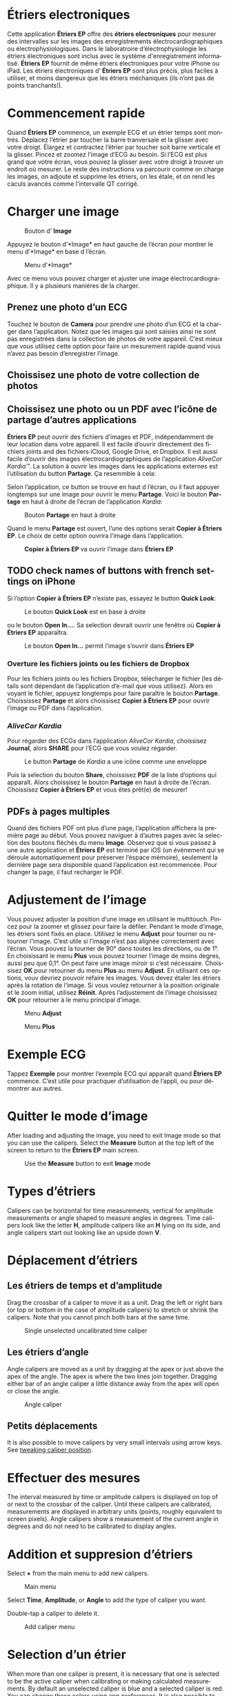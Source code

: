 #+TITLE:     
#+AUTHOR:    David Mann
#+EMAIL:     mannd@epstudiossoftware.com
#+DATE:      [2015-04-02 Thu]
#+DESCRIPTION: EP Calipers Help
#+KEYWORDS:
#+LANGUAGE:  fr
#+OPTIONS:   H:3 num:nil toc:t \n:nil @:t ::t |:t ^:t -:t f:t *:t <:t
#+OPTIONS:   TeX:t LaTeX:t skip:nil d:nil todo:t pri:nil tags:not-in-toc
#+INFOJS_OPT: view:nil toc:nil ltoc:t mouse:underline buttons:0 path:http://orgmode.org/org-info.js
#+EXPORT_SELECT_TAGS: export
#+EXPORT_EXCLUDE_TAGS: noexport
#+LINK_UP:   
#+LINK_HOME: 
#+XSLT:
#+HTML_HEAD: <style media="screen" type="text/css"> img {max-width: 100%; height: auto;} </style>
* COMMENT FRENCH VERSION
* Étriers electroniques
Cette application *Étriers EP* offre des *étriers electroniques* pour mesurer des intervalles sur les images des enregistrements électrocardiographiques ou électrophysiologiques.  Dans le laboratroire d’électrophysiologie les étriers électroniques sont inclus avec le système d'enregistrement informatisé.  *Étriers EP* fournit de même étriers électroniques pour votre iPhone ou iPad.  Les étriers électroniques d’ *Étriers EP* sont plus précis, plus faciles à utiliser, et moins dangereux que les étriers méchaniques (ils n’ont pas de points tranchants!).
* Commencement rapide
Quand *Étriers EP* commence, un exemple ECG et un étrier temps sont
montrés.  Déplacez l’étrier par toucher la barre tranversale et la
glisser avec votre droigt.  Élargez et contractez l’étrier par toucher
soit barre verticale et la glisser.  Pincez et zoomez l’image d’ECG au
besoin.  Si l’ECG est plus grand que votre écran, vous pouvez la
glisser avec votre droigt à trouver un endroit où mesurer.  Le reste
des instructions va parcourir comme on charge les images, on adjoute et
supprime les étriers, on les étale, et on rend les caculs avancés comme
l’intervalle QT corrigé.
* Charger une image
#+CAPTION: Bouton d’ *Image*
[[./img/image_button.png]]

Appuyez le bouton d’*Image* en haut gauche de l’écran pour montrer le menu d’*Image* en base d l’écran.
#+CAPTION: Menu d’*Image*
[[./img/image_menu.png]]

Avec ce menu vous pouvez charger et ajuster une image électrocardiographique.  Il y a plusieurs maniéres de la charger.
** Prenez une photo d’un ECG
[[./img/camera_icon.png]]Touchez le bouton de *Camera* pour prendre une photo d’un ECG et la charger dans l’application.  Notez que les images qui sont saisies ainsi ne sont pas enregistrées dans la collection de photos de votre appareil.  C’est mieux que vous utilisez cette option pour faire un mesurement rapide quand vous n’avez pas besoin d’enregistrer l’image.
** Choissisez une photo de votre collection de photos
** Choissisez une photo ou un PDF avec l’icône de partage d’autres applications
*Étriers EP* peut ouvrir des fichiers d’images et PDF, indépendamment de leur location dans votre appareil.  Il est facile d’ouvrir directement des fichiers joints and des fichiers iCloud, Google Drive, et Dropbox.  Il est aussi facile d’ouvrir des images électrocardiographiques de l’application /AliveCor Kardia™/.  La solution à ouvrir les images dans les applications externes est l’utilisation du button *Partage*.  Ça resemmble à cela: [[./img/share_icon.png]]

Selon l’application, ce button se trouve en haut d l’écran, ou il faut appuyer longtemps sur une image pour ouvrir le menu *Partage*.  Voici le bouton *Partage* en haut à droite de l’écran de l’application /Kardia/:
#+CAPTION: Bouton *Partage* en haut à droite
[[./img/aliveecgtop.png]]

Quand le menu *Partage* est ouvert, l’une des options serait *Copier à Étriers EP*.  Le choix de cette option ouvrira l’image dans l’application.

#+CAPTION: *Copier à Étriers EP* va ouvrir l’image dans *Étriers EP*
[[./img/copy_to_ep_calipers.png]]

** TODO check names of buttons with french settings on iPhone
Si l’option *Copier à Étriers EP* n’existe pas, essayez le button *Quick Look*: 

#+CAPTION: Le bouton *Quick Look* est en base à droite
[[./img/quicklook.png]]

ou le bouton *Open In...*.  Sa selection devrait ouvrir une fenêtre où *Copier à Étriers EP* apparaîtra.

#+CAPTION: Le bouton *Open In...* permit l’image s’ouvrir dans *Étriers EP*
[[./img/openin.png]]

*** Overture les fichiers joints ou les fichiers de Dropbox
Pour les fichiers joints ou les fichiers Dropbox, télécharger le fichier (les détails sont dépendant de l’application d’e-mail que vous utilisez).  Alors en voyant le fichier, appuyez longtemps pour faire paraître le bouton *Partage*.  Choississez *Partage* et alors choissisez *Copier à Étriers EP* pour ouvrir l’image ou PDF dans l’application.

*** /AliveCor Kardia/
Pour régarder des ECGs dans l’application /AliveCor Kardia/, choissisez *Journal*, alors *SHARE* pour l’ECG que vous voulez régarder.

#+CAPTION: Le button *Partage* de /Kardia/ a une icône comme une enveloppe
[[./img/alive_ecg.png]]

Puis la selection du bouton *Share*, choissisez *PDF* de la liste d’options qui apparaît.  Alors choissisez le bouton *Partage* en haut à droite de l’écran.  Choissisez *Copier à Étriers EP* et vous êtes prêt(e) de mesurer!

** PDFs à pages multiples
Quand des fichiers PDF ont plus d’une page, l’application affichera la première page au début. Vous pouvez naviguer à d’autres pages avec la selection des boutons fléchés du menu *Image*.  Observez que si vous passez à une autre application et *Étriers EP* est terminé par iOS (un événement qui se déroule automatiquement pour préserver l’éspace mémoire), seulement la dernière page sera disponible quand l’application est recommencée.  Pour changer la page, il faut recharger le PDF.
* Adjustement de l’image
Vous pouvez adjuster la position d’une image en utilisant le multitouch.  Pincez pour la zoomer et glissez pour faire la défiler.  Pendant le mode d’image, les étriers sont fixés en place.  Utilisez le menu *Adjust* pour tourner ou retourner l’image.  C’est utile si l’image n’est pas alignée correctement avec l’écran.   Vous pouvez la tourner de 90° dans toutes les directions, ou de 1°.  En choisissant le menu *Plus* vous pouvez tourner l’image de moins degres, aussi peu que 0,1°.  On peut faire une image miroir si c’est nécessaire.  Choissisez *OK* pour retourner du menu *Plus* au menu *Adjust*.  En utilisant ces options, vouv devriez pouvoir refaire les images.  Vous devez étaler les étriers après la rotation de l’image.  Si vous voulez retourner à la position originale et le zoom initial, utilisez *Réinit*.  Après l’adjustement de l’image choisissez *OK* pour retourner à le menu principal d’image.
#+CAPTION: Menu *Adjust*
[[./img/adjust_menu.png]]
#+CAPTION: Menu *Plus*
[[./img/more_menu.png]]
* Exemple ECG
Tappez *Exemple* pour montrer l’exemple ECG qui apparaît quand *Ëtriers EP* commence.  C’est utile pour practiquer d’utilisation de l’appli, ou pour démontrer aux autres.
* Quitter le mode d’image
After loading and adjusting the image, you need to exit Image mode so that you can use the calipers.  Select the *Measure* button at the top left of the screen to return to the *Étriers EP* main screen.
#+CAPTION: Use the *Measure* button to exit *Image* mode
[[./img/measure_button.png]]
* Types d’étriers
Calipers can be horizontal for time measurements, vertical for amplitude measurements or angle shaped to measure angles in degrees.  Time calipers look like the letter *H*, amplitude calipers like an *H* lying on its side, and angle calipers start out looking like an upside down *V*.  
* Déplacement d’étriers
** Les étriers de temps et d’amplitude
Drag the crossbar of a caliper to move it as a unit.  Drag the left or right bars (or top or bottom in the case of amplitude calipers) to stretch or shrink the calipers.  Note that you cannot pinch both bars at the same time.
#+CAPTION: Single unselected uncalibrated time caliper
[[./img/uncalibrated_caliper.png]]
** Les étriers d’angle
Angle calipers are moved as a unit by dragging at the apex or just above the apex of the angle.  The apex is where the two lines join together.  Dragging either bar of an angle caliper a little distance away from the apex will open or close the angle.
#+CAPTION: Angle caliper
[[./img/angle_caliper.png]]
** Petits déplacements
It is also possible to move calipers by very small intervals using arrow keys.  See [[tweak][tweaking caliper position]].
* Effectuer des mesures
The interval measured by time or amplitude calipers is displayed on top of or next to the crossbar of the caliper.  Until these calipers are calibrated, measurements are displayed in arbitrary units (points, roughly equivalent to screen pixels).  Angle calipers show a measurement of the current angle in degrees and do not need to be calibrated to display angles.
* Addition et suppresion d’étriers
Select *+* from the main menu to add new calipers.  
#+CAPTION: Main menu
[[./img/main_menu2.png]]

Select *Time*, *Amplitude*, or *Angle* to add the type of caliper you want. 

Double-tap a caliper to delete it.
#+CAPTION: Add caliper menu
[[./img/add_caliper_menu.png]]
* Selection d’un étrier
When more than one caliper is present, it is necessary that one is selected to be the active caliper when calibrating or making calculated measurements.  By default an unselected caliper is blue and a selected caliper is red.  You can change these colors using app [[app preferences][preferences]].  It is also possible to [[colors][change individual caliper colors]].  Single tapping an unselected caliper will select it.  Tap it again (but not too fast, as a double tap deletes the caliper) to unselect it.  As there can be only one selected caliper at a time, selecting a caliper will unselect any other caliper that happens to be selected.  In some cases a caliper will be selected automatically (for example to do calibration) if you have not already selected one.  If you want to select a different caliper, just tap another.
#+CAPTION: Two uncalibrated calipers, a time and amplitude.  The time caliper is selected.
[[./img/selected_caliper.png]]
* <<moreoptions>>Plusieurs options
** le menu plus
#+CAPTION: The *More* caliper menu
[[./img/more_caliper_menu.png]]

Selecting the *More* button on the main menu brings up the menu shown above.  The options on this menu are described next.
** <<colors>>Changer les coleurs d’étriers
Initial caliper colors are set via app [[app preferences][preferences]] and these colors apply to all newly added calipers.  However, once a caliper is added, its color can be changed, and each caliper can have a different color.  These color changes persist until the calipers are deleted or the app is stopped.  On the *More* menu, select the *Color* button.  Then long press a caliper to bring up a color selector.  Select a color and the caliper will change to that color.
#+CAPTION: Caliper color picker
[[./img/color_picker.png]]

** <<tweak>>Petits mouvements
Sometimes you might like to fine tune the position of a caliper, or you find it too difficult to position a caliper exactly by dragging its components with your finger.  It's time for /tweaking/!  Tap the *Tweak* button.  Then long press a caliper component (crossbar, sidebar, or, in case of an angle caliper, the apex of the angle) and a menu with movement buttons will appear.  Buttons with left and right or up and down arrows move the selected caliper component or the whole caliper using micromovements.  You can move either sidebar (or either angle of an angle caliper) or a caliper as a whole by gradations of a single point (≈ pixel) or a tenth of a point, depending on which type of arrow you press (⇨ or →).  Press the *Done* button to return to the main menu.
#+CAPTION: Buttons to tweak caliper positioning
[[./img/tweak_menu.png]]

** Fixer l’image
When moving and adjusting calipers, you may sometimes inadvertently move the underlying image.  Select *Lock* to lock the image in place.  A message appears at the top of the screen indicating the image is locked.  Unlock the image by selecting *Unlock*.
* Étalonnage
Select *Cal* or *Calibration*.  Stretch the selected caliper over a known interval (such as 1000 msec for time, or 10 mm for amplitude calipers).  Select *Set*.  In the dialog box, make sure the interval matches what you are measuring.  Enter both the calibration interval and units (e.g. 500 msec, or 1 sec, or 1 mV).  Select *Set* in the dialog box to set the calibration.  Note that time and amplitude calipers need to be calibrated separately.  Once calibrated, calipers will show intervals in the units used to calibrate.  Newly created calipers will use the same calibration.
#+CAPTION: Time caliper about to be calibrated
[[./img/pre_calibration.png]]
#+CAPTION: Calibrated time caliper
[[./img/post_calibration.png]]

Angle calipers do not need to be calibrated.  However, after calibration of time and amplitude calipers, angle calipers can be used as a [[Brugadometer]].
* Changement de l’étalonnage
You can recalibrate at any time.  You can clear all calibration by selecting *Clear* in the calibration toolbar.  Note that calibration is maintained if the device is rotated or the image is zoomed.  Selecting a new image will reset calibration.
* Intervalle/la fréquence
Once a time (horizontal) caliper is calibrated, provided you use time units (such as msec or sec) for the calibration, it is possible to toggle between interval measurements (e.g. 600 msec) and heart rate measurements (e.g. 100 bpm) by selecting *Interval/Rate* on iPads (or *I/R* on iPhones).
* Calculation de la fréquence moyenne et du intervalle moyen
Select a calibrated caliper and stretch it over a number of intervals.  Select *Mean Rate* or *MRate* and enter the number of intervals measured.  A dialog box will show the calculated mean heart rate and interval.  This is useful for calculating rates and intervals in irregular rhythms, such as atrial fibrillation.
* Calculation du QT corrigé
Select *QTc*.  Stretch the selected caliper over one or more RR intervals and select *Measure*.  Enter the number of intervals the caliper is stretched over and select *Continue*.  Then use the same caliper to measure the QT interval.  Select *Measure*.  A dialog box will give the calculated QTc using Bazett's formula.
** Tweaking during QT measurement
Note that during all other measurements, it is possible to micromove (i.e. "[[tweak][tweak]]") the caliper using the arrow buttons of the *Tweak* menu prior to making the measurement.  However, during the second step of measuring the QTc (the QT measurement), the *Tweak* menu item is not accessible due to the presence of the QT measurement menu.  Because of this, to allow micromovements when measuring the QT, a long press on the individual caliper components can be used to bring up the micromovement arrows and allow fine-tuning of the caliper position when measuring the QT, prior to the final QTc calculation.  However, this is an optional setting.  Some people hesitate while moving a caliper, but aren't intending to bring up the *Tweak* menu; in fact, this can be an annoyance.  This is why long press gestures are not implemented throughout the app.  But in the specific situation of measuring the QT, one might desire this functionality.  This is an opt-in preference.  Set it by toggling on the *Allow Tweak during QTc* [[app preferences][preference]].
#+CAPTION: QTc measurement first step: measure 1 or more RR intervals
[[./img/qtc_first_step.png]]
#+CAPTION: QTc measurement second step: measure the QT interval
[[./img/qtc_second_step.png]]
#+CAPTION: QTc result
[[./img/qtc_result.png]]
* <<Brugadometer>> « Brugadometer »
The *Brugadometer* is a diagnostic tool for Brugada syndrome developed in collaboration with Dr. Adrian Baranchuk and his colleagues at Queen's University Kingston, Ontario, Canada.  It is a tool intended to distinguish between ECGs with a Brugada syndrome pattern in leads V1 or V2 and ECGs with incomplete right bundle branch block.  This tool is under development in *Étriers EP* and will likely evolve in future updates.  In order to use the *Brugadometer*, it is necessary to calibrate an amplitude caliper in millimeters (mm) and to calibrate a time caliper preferably in msec or mm.  After doing so, an angle caliper will appear to have a triangle at its apex as shown below.
#+CAPTION: Brugadometer showing triangle base 5 mm below apex of caliper
[[./img/brugadometer1.png]]

The triangle base will be located 5 mm below the apex of the triangle.  Proper alignment of this triangle with an r' wave in a person with a suspected Brugada ECG will provide measurement of the so-called /beta angle/ and the triangle base.  A triangle base > 160 msec (4 mm at standard ECG recording speed of 25 mm/sec) has an increased probability of being a Brugada ECG.   Please see [[https://www.ncbi.nlm.nih.gov/pmc/articles/PMC4040869/][de Luna AB, Garcia-Niebla J, Baranchuk A.  New electrocardiographic features in Brugada syndrome. Curr Cardiol Rev. 2014 Aug; 10(3): 175-180]] for further information.
* <<app preferences>>Les preferences
Preferences such as caliper colors and default calibration intervals can be selected in the Settings app of your device under *Étriers EP*. You can also change preferences by selecting the *Preferences* menu item from the *Action* menu, opened by tapping this icon [[./img/share_icon.png]] at the top right of the screen.  After changing the preferences return to the app by selecting the back button at the top left of the Settings screen.
* Problèmes et limitations
- Images taken via the *Camera* button in the app are not saved to your photos.  Using the camera in the app is recommended for quick ECG analysis when you don't need to retain an image of the ECG long-term.
- Rotation of the device will not preserve the relation between the ECG image and the calipers. However calibration /is/ preserved with rotation.
- It is highly recommended that calipers be recalibrated if the image (not the device) is rotated.  The app though does not enforce this.
- If the app is put in the background (e.g. by switching to another app) and then terminated by the operating system (something iOS does to preserve memory), /and/ if you have loaded a multi-page PDF image file, only the page you were last viewing will be available.  A warning dialog does appear when this happens.  If you need to switch pages in this situation, you will need to reload the PDF.
* Remerciements
- Je remercie Dr. Michael Katz pour l’idée.
- Je remercie Dr. Adrian Baranchuk et ses collaborateurs de l’Université Queen's de Kingston en Ontario du Canada pour le concept du « Brugadometer » et pour leur assistance pour appliquer cet algorithme.
- Le code source d’*Étriers EP* est disponible sur [[https://github.com/mannd/epcalipers][GitHub]].
- *Étriers EP* est un logiciel libre et il est sous [[https://www.apache.org/licenses/LICENSE-2.0.html][Apache License Version 2.0]].  Nous ne fournissons aucune garantie de le précision de l’application.  Utilisez la à votre propre risque.
- Pour des questions, des rapports d’érreurs, ou des suggestions, contactez mannd@epstudiossoftware.com
- Le site Internet: https://www.epstudiossoftware.com
